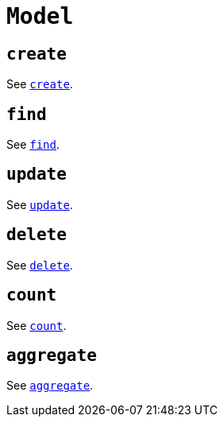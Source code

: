 [[ogm-api-reference-model]]
= `Model`

== `create`

See xref::ogm/api-reference/model/create.adoc[`create`].

== `find`

See xref::ogm/api-reference/model/find.adoc[`find`].

== `update`

See xref::ogm/api-reference/model/update.adoc[`update`].

== `delete`

See xref::ogm/api-reference/model/delete.adoc[`delete`].

== `count`

See xref::ogm/api-reference/model/count.adoc[`count`].

== `aggregate`

See xref::ogm/api-reference/model/aggregate.adoc[`aggregate`].
